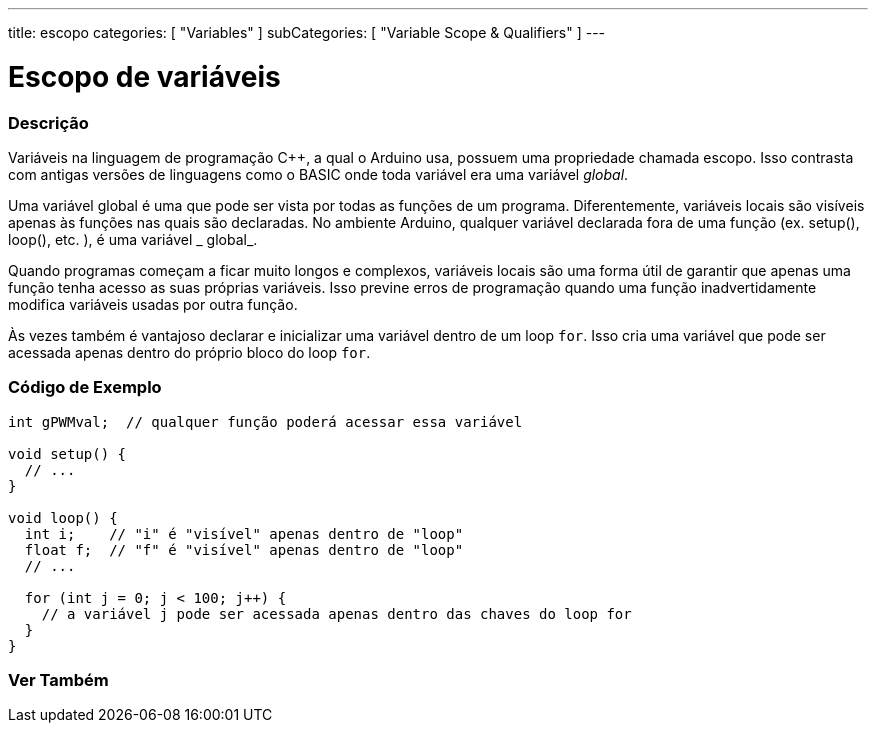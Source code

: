 ---
title: escopo
categories: [ "Variables" ]
subCategories: [ "Variable Scope & Qualifiers" ]
---

= Escopo de variáveis


// OVERVIEW SECTION STARTS
[#overview]
--

[float]
=== Descrição
Variáveis na linguagem de programação C++, a qual o Arduino usa, possuem uma propriedade chamada escopo. Isso contrasta com antigas versões de linguagens como o BASIC onde toda variável era uma variável _global_.

Uma variável global é uma que pode ser vista por todas as funções de um programa. Diferentemente, variáveis locais são visíveis apenas às funções nas quais são declaradas. No ambiente Arduino, qualquer variável declarada fora de uma função (ex. setup(), loop(), etc. ), é uma variável _ global_.

Quando programas começam a ficar muito longos e complexos, variáveis locais são uma forma útil de garantir que apenas uma função tenha acesso as suas próprias variáveis. Isso previne erros de programação quando uma função inadvertidamente modifica variáveis usadas por outra função.

Às vezes também é vantajoso declarar e inicializar uma variável dentro de um loop `for`. Isso cria uma variável que pode ser acessada apenas dentro do próprio bloco do loop `for`.
[%hardbreaks]

--
// OVERVIEW SECTION ENDS




// HOW TO USE SECTION STARTS
[#howtouse]
--

[float]
=== Código de Exemplo
// Describe what the example code is all about and add relevant code   ►►►►► THIS SECTION IS MANDATORY ◄◄◄◄◄


[source,arduino]
----
int gPWMval;  // qualquer função poderá acessar essa variável

void setup() {
  // ...
}

void loop() {
  int i;    // "i" é "visível" apenas dentro de "loop"
  float f;  // "f" é "visível" apenas dentro de "loop"
  // ...

  for (int j = 0; j < 100; j++) {
    // a variável j pode ser acessada apenas dentro das chaves do loop for
  }
}
----
[%hardbreaks]


--
// HOW TO USE SECTION ENDS


// SEE ALSO SECTION
[#see_also]
--

[float]
=== Ver Também

--
// SEE ALSO SECTION ENDS

